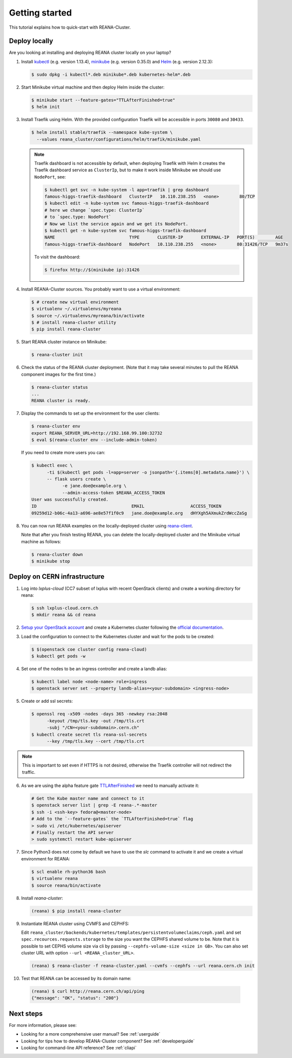 .. _gettingstarted:

Getting started
===============

This tutorial explains how to quick-start with REANA-Cluster.

Deploy locally
--------------

Are you looking at installing and deploying REANA cluster locally on your laptop?

1. Install `kubectl <https://kubernetes.io/docs/tasks/tools/install-kubectl/>`_
   (e.g. version 1.13.4), `minikube
   <https://kubernetes.io/docs/tasks/tools/install-minikube/>`_ (e.g. version
   0.35.0) and `Helm <https://docs.helm.sh/using_helm/#installing-helm>`_ (e.g.
   version 2.12.3):

   .. code-block:: console

      $ sudo dpkg -i kubectl*.deb minikube*.deb kubernetes-helm*.deb

2. Start Minikube virtual machine and then deploy Helm inside the cluster:

   .. code-block:: console

      $ minikube start --feature-gates="TTLAfterFinished=true"
      $ helm init

3. Install Traefik using Helm. With the provided configuration Traefik will be
   accessible in ports ``30080`` and ``30433``.

   .. code-block:: console

      $ helm install stable/traefik --namespace kube-system \
        --values reana_cluster/configurations/helm/traefik/minikube.yaml

   .. note::
      Traefik dashboard is not accessible by default, when deploying Traefik
      with Helm it creates the Traefik dashboard service as ``ClusterIp``,
      but to make it work inside Minikube we should use ``NodePort``, see:

      .. code-block:: console

         $ kubectl get svc -n kube-system -l app=traefik | grep dashboard
         famous-higgs-traefik-dashboard   ClusterIP   10.110.238.255   <none>        80/TCP
         $ kubectl edit -n kube-system svc famous-higgs-traefik-dashboard
         # here we change `spec.type: ClusterIp`
         # to `spec.type: NodePort`
         # Now we list the service again and we get its NodePort.
         $ kubectl get -n kube-system svc famous-higgs-traefik-dashboard
         NAME                             TYPE       CLUSTER-IP       EXTERNAL-IP   PORT(S)        AGE
         famous-higgs-traefik-dashboard   NodePort   10.110.238.255   <none>        80:31426/TCP   9m37s

      To visit the dashboard:

      .. code-block:: console

         $ firefox http://$(minikube ip):31426


4. Install REANA-Cluster sources. You probably want to use a virtual environment:

   .. code-block:: console

      $ # create new virtual environment
      $ virtualenv ~/.virtualenvs/myreana
      $ source ~/.virtualenvs/myreana/bin/activate
      $ # install reana-cluster utility
      $ pip install reana-cluster

5. Start REANA cluster instance on Minikube:

   .. code-block:: console

      $ reana-cluster init

6. Check the status of the REANA cluster deployment. (Note that it may take
   several minutes to pull the REANA component images for the first time.)

   .. code-block:: console

      $ reana-cluster status
      ...
      REANA cluster is ready.

7. Display the commands to set up the environment for the user clients:

   .. code-block:: console

      $ reana-cluster env
      export REANA_SERVER_URL=http://192.168.99.100:32732
      $ eval $(reana-cluster env --include-admin-token)

   If you need to create more users you can:

   .. code-block:: console

      $ kubectl exec \
            -ti $(kubectl get pods -l=app=server -o jsonpath='{.items[0].metadata.name}') \
            -- flask users create \
                  -e jane.doe@example.org \
                  --admin-access-token $REANA_ACCESS_TOKEN
      User was successfully created.
      ID                                     EMAIL                  ACCESS_TOKEN
      09259d12-b06c-4a13-a696-ae8e57f1f0c9   jane.doe@example.org   dHYXgh5AXmukZrdWccZaSg



8. You can now run REANA examples on the locally-deployed cluster using
   `reana-client <https://reana-client.readthedocs.io/>`_.

   Note that after you finish testing REANA, you can delete the locally-deployed
   cluster and the Minikube virtual machine as follows:

   .. code-block:: console

      $ reana-cluster down
      $ minikube stop

Deploy on CERN infrastructure
-----------------------------

1. Log into `lxplus-cloud`
   (CC7 subset of lxplus with recent OpenStack clients) and create a working
   directory for reana:

   .. code-block:: console

      $ ssh lxplus-cloud.cern.ch
      $ mkdir reana && cd reana

2. `Setup your OpenStack account <https://clouddocs.web.cern.ch/clouddocs/tutorial/create_your_openstack_profile.html>`_
   and create a Kubernetes cluster following the
   `official documentation <https://clouddocs.web.cern.ch/clouddocs/containers/quickstart.html#kubernetes>`_.

3. Load the configuration to connect to the Kubernetes cluster and wait for
   the pods to be created:

   .. code-block:: console

      $ $(openstack coe cluster config reana-cloud)
      $ kubectl get pods -w

4. Set one of the nodes to be an ingress controller
   and create a landb alias:

   .. code-block:: console

      $ kubectl label node <node-name> role=ingress
      $ openstack server set --property landb-alias=<your-subdomain> <ingress-node>

5. Create or add ssl secrets:

   .. code-block:: console

      $ openssl req -x509 -nodes -days 365 -newkey rsa:2048
            -keyout /tmp/tls.key -out /tmp/tls.crt
            -subj "/CN=<your-subdomain>.cern.ch"
      $ kubectl create secret tls reana-ssl-secrets
            --key /tmp/tls.key --cert /tmp/tls.crt

.. note::

   This is important to set even if HTTPS is not desired, otherwise the
   Traefik controller will not redirect the traffic.

6. As we are using the alpha feature gate `TTLAfterFinished
   <https://kubernetes.io/docs/concepts/workloads/controllers/ttlafterfinished/>`_
   we need to manually activate it:

   .. code-block:: console

      # Get the Kube master name and connect to it
      $ openstack server list | grep -E reana-.*-master
      $ ssh -i <ssh-key> fedora@<master-node>
      # Add to the `--feature-gates` the `TTLAfterFinished=true` flag
      > sudo vi /etc/kubernetes/apiserver
      # Finally restart the API server
      > sudo systemctl restart kube-apiserver

7. Since Python3 does not come by default we have to use the `slc` command to
   activate it and we create a virtual environment for REANA:

   .. code-block:: console

      $ scl enable rh-python36 bash
      $ virtualenv reana
      $ source reana/bin/activate

8. Install `reana-cluster`:

   .. code-block:: console

      (reana) $ pip install reana-cluster

9. Instantiate REANA cluster using CVMFS and CEPHFS:

   Edit ``reana_cluster/backends/kubernetes/templates/persistentvolumeclaims/ceph.yaml``
   and set ``spec.recources.requests.storage`` to the size you want the
   CEPHFS shared volume to be. Note that it is possible to set CEPHS volume size via
   cli by passing ``--cephfs-volume-size <size in GB>``. You can also set cluster URL
   with option ``--url <REANA_cluster_URL>``.

   .. code-block:: console

      (reana) $ reana-cluster -f reana-cluster.yaml --cvmfs --cephfs --url reana.cern.ch init

10. Test that REANA can be accessed by its domain name:

   .. code-block:: console

      (reana) $ curl http://reana.cern.ch/api/ping
      {"message": "OK", "status": "200"}


Next steps
----------

For more information, please see:

- Looking for a more comprehensive user manual? See :ref:`userguide`
- Looking for tips how to develop REANA-Cluster component? See :ref:`developerguide`
- Looking for command-line API reference? See :ref:`cliapi`
